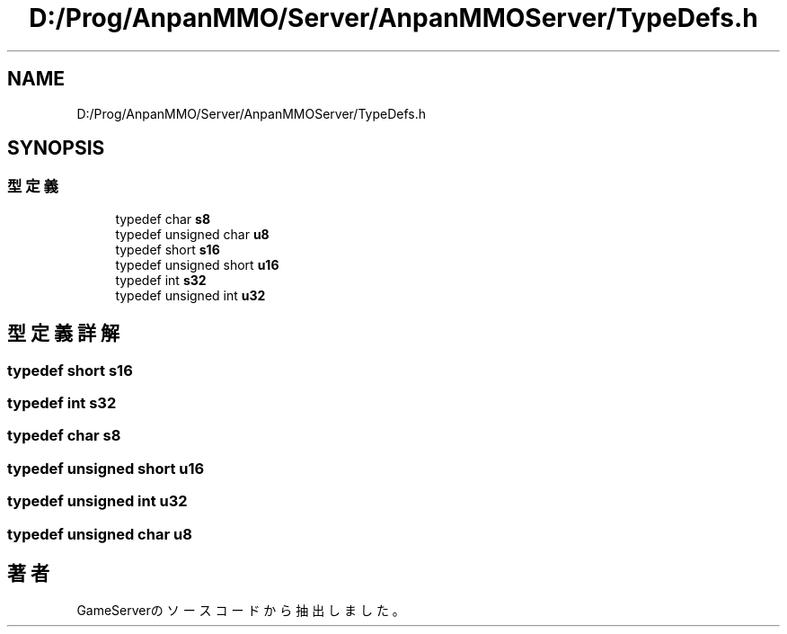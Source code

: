 .TH "D:/Prog/AnpanMMO/Server/AnpanMMOServer/TypeDefs.h" 3 "2018年12月20日(木)" "GameServer" \" -*- nroff -*-
.ad l
.nh
.SH NAME
D:/Prog/AnpanMMO/Server/AnpanMMOServer/TypeDefs.h
.SH SYNOPSIS
.br
.PP
.SS "型定義"

.in +1c
.ti -1c
.RI "typedef char \fBs8\fP"
.br
.ti -1c
.RI "typedef unsigned char \fBu8\fP"
.br
.ti -1c
.RI "typedef short \fBs16\fP"
.br
.ti -1c
.RI "typedef unsigned short \fBu16\fP"
.br
.ti -1c
.RI "typedef int \fBs32\fP"
.br
.ti -1c
.RI "typedef unsigned int \fBu32\fP"
.br
.in -1c
.SH "型定義詳解"
.PP 
.SS "typedef short \fBs16\fP"

.SS "typedef int \fBs32\fP"

.SS "typedef char \fBs8\fP"

.SS "typedef unsigned short \fBu16\fP"

.SS "typedef unsigned int \fBu32\fP"

.SS "typedef unsigned char \fBu8\fP"

.SH "著者"
.PP 
 GameServerのソースコードから抽出しました。
